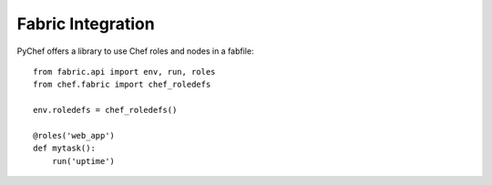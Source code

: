 .. module:: chef.fabric
.. _fabric:

Fabric Integration
==================

PyChef offers a library to use Chef roles and nodes in a fabfile::

    from fabric.api import env, run, roles
    from chef.fabric import chef_roledefs

    env.roledefs = chef_roledefs()

    @roles('web_app')
    def mytask():
        run('uptime')
